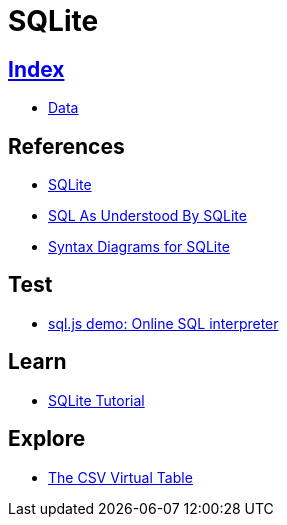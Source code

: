 = SQLite

== link:../index.adoc[Index]

- link:index.adoc[Data]

== References

- link:https://www.sqlite.org/[SQLite]
- link:https://www.sqlite.org/lang.html[SQL As Understood By SQLite]
- link:https://www.sqlite.org/syntaxdiagrams.html[Syntax Diagrams for SQLite]

== Test

- link:http://kripken.github.io/sql.js/GUI/[sql.js demo: Online SQL interpreter]

== Learn

- link:http://www.sqlitetutorial.net/[SQLite Tutorial]

== Explore

- link:http://www.sqlite.org/csv.html[The CSV Virtual Table]
